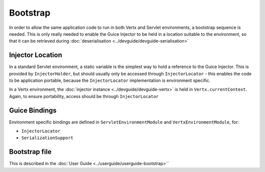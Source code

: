 =========
Bootstrap
=========

In order to allow the same application code to run in both Vertx and
Servlet environments, a bootstrap sequence is needed. This is only
really needed to enable the Guice Injector to be held in a location
suitable to the environment, so that it can be retrieved during :doc:`deserialisation <../devguide/devguide-serialisation>`

Injector Location
=================

In a standard Servlet environment, a static variable is the simplest way to hold a reference to the Guice Injector. This is provided by
``InjectorHolder``, but should usually only be accessed through ``InjectorLocator`` - this enables the code to be application portable,
because the ``InjectorLocator`` implementation is environment specific.


In a Vertx environment, the :doc:`injector instance <../devguide/devguide-vertx>` is held in ``Vertx.currentContext``. Again, to ensure portability, access should be
through ``InjectorLocator``

Guice Bindings
==============

Environment specific bindings are defined in ``ServletEnvironmentModule`` and ``VertxEnvironmentModule``, for:

-  ``InjectorLocator``

-  ``SerializationSupport``

Bootstrap file
==============

This is described in the :doc:`User Guide <../userguide/userguide-bootstrap>``
